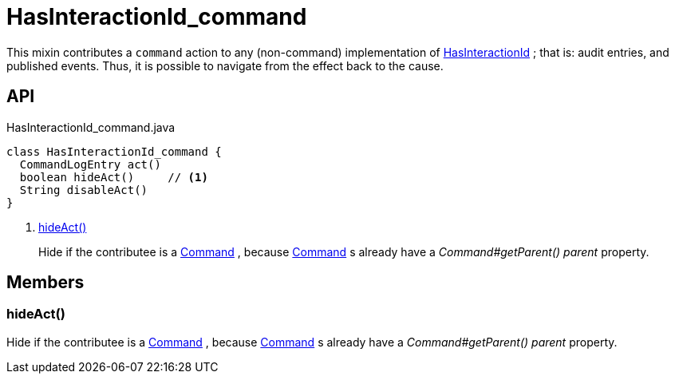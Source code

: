 = HasInteractionId_command
:Notice: Licensed to the Apache Software Foundation (ASF) under one or more contributor license agreements. See the NOTICE file distributed with this work for additional information regarding copyright ownership. The ASF licenses this file to you under the Apache License, Version 2.0 (the "License"); you may not use this file except in compliance with the License. You may obtain a copy of the License at. http://www.apache.org/licenses/LICENSE-2.0 . Unless required by applicable law or agreed to in writing, software distributed under the License is distributed on an "AS IS" BASIS, WITHOUT WARRANTIES OR  CONDITIONS OF ANY KIND, either express or implied. See the License for the specific language governing permissions and limitations under the License.

This mixin contributes a `command` action to any (non-command) implementation of xref:refguide:applib:index/mixins/system/HasInteractionId.adoc[HasInteractionId] ; that is: audit entries, and published events. Thus, it is possible to navigate from the effect back to the cause.

== API

[source,java]
.HasInteractionId_command.java
----
class HasInteractionId_command {
  CommandLogEntry act()
  boolean hideAct()     // <.>
  String disableAct()
}
----

<.> xref:#hideAct__[hideAct()]
+
--
Hide if the contributee is a xref:refguide:applib:index/services/command/Command.adoc[Command] , because xref:refguide:applib:index/services/command/Command.adoc[Command] s already have a _Command#getParent() parent_ property.
--

== Members

[#hideAct__]
=== hideAct()

Hide if the contributee is a xref:refguide:applib:index/services/command/Command.adoc[Command] , because xref:refguide:applib:index/services/command/Command.adoc[Command] s already have a _Command#getParent() parent_ property.
